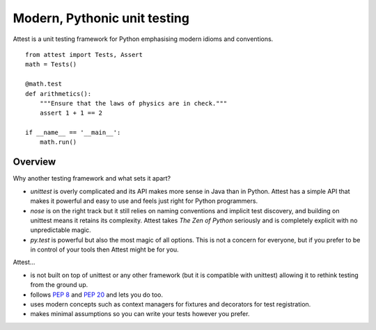 Modern, Pythonic unit testing
=============================

Attest is a unit testing framework for Python emphasising modern idioms and
conventions.

::

    from attest import Tests, Assert
    math = Tests()

    @math.test
    def arithmetics():
        """Ensure that the laws of physics are in check."""
        assert 1 + 1 == 2

    if __name__ == '__main__':
        math.run()


Overview
--------

Why another testing framework and what sets it apart?

* *unittest* is overly complicated and its API makes more sense in Java
  than in Python. Attest has a simple API that makes it powerful and easy
  to use and feels just right for Python programmers.

* *nose* is on the right track but it still relies on naming conventions and
  implicit test discovery, and building on unittest means it retains its
  complexity. Attest takes *The Zen of Python* seriously and is completely
  explicit with no unpredictable magic.

* *py.test* is powerful but also the most magic of all options. This is not a
  concern for everyone, but if you prefer to be in control of your tools
  then Attest might be for you.

Attest…

* is not built on top of unittest or any other framework (but it is
  compatible with unittest) allowing it to rethink testing from the ground
  up.

* follows :pep:`8` and :pep:`20` and lets you do too.

* uses modern concepts such as context managers for fixtures and decorators
  for test registration.

* makes minimal assumptions so you can write your tests however you prefer.
